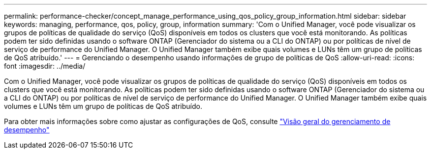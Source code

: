 ---
permalink: performance-checker/concept_manage_performance_using_qos_policy_group_information.html 
sidebar: sidebar 
keywords: managing, performance, qos, policy, group, information 
summary: 'Com o Unified Manager, você pode visualizar os grupos de políticas de qualidade do serviço (QoS) disponíveis em todos os clusters que você está monitorando. As políticas podem ter sido definidas usando o software ONTAP (Gerenciador do sistema ou a CLI do ONTAP) ou por políticas de nível de serviço de performance do Unified Manager. O Unified Manager também exibe quais volumes e LUNs têm um grupo de políticas de QoS atribuído.' 
---
= Gerenciando o desempenho usando informações de grupo de políticas de QoS
:allow-uri-read: 
:icons: font
:imagesdir: ../media/


[role="lead"]
Com o Unified Manager, você pode visualizar os grupos de políticas de qualidade do serviço (QoS) disponíveis em todos os clusters que você está monitorando. As políticas podem ter sido definidas usando o software ONTAP (Gerenciador do sistema ou a CLI do ONTAP) ou por políticas de nível de serviço de performance do Unified Manager. O Unified Manager também exibe quais volumes e LUNs têm um grupo de políticas de QoS atribuído.

Para obter mais informações sobre como ajustar as configurações de QoS, consulte https://docs.netapp.com/us-en/ontap/performance-admin/index.html["Visão geral do gerenciamento de desempenho"]
